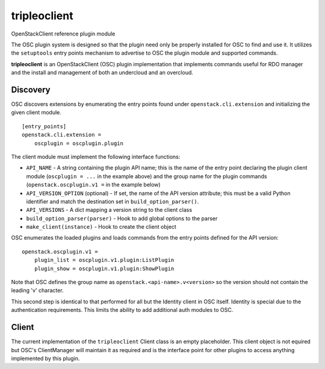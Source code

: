 =============
tripleoclient
=============

OpenStackClient reference plugin module

The OSC plugin system is designed so that the plugin need only be
properly installed for OSC to find and use it.  It utilizes the
``setuptools`` entry points mechanism to advertise to OSC the
plugin module and supported commands.

**tripleoclient** is an OpenStackClient (OSC) plugin implementation that
implements commands useful for RDO manager and the install and management of
both an undercloud and an overcloud.

Discovery
=========

OSC discovers extensions by enumerating the entry points found under
``openstack.cli.extension`` and initializing the given client module.

::

    [entry_points]
    openstack.cli.extension =
        oscplugin = oscplugin.plugin

The client module must implement the following interface functions:

* ``API_NAME`` - A string containing the plugin API name; this is
  the name of the entry point declaring the plugin client module
  (``oscplugin = ...`` in the example above) and the group name for
  the plugin commands (``openstack.oscplugin.v1 =`` in the example below)
* ``API_VERSION_OPTION`` (optional) - If set, the name of the API
  version attribute; this must be a valid Python identifier and
  match the destination set in ``build_option_parser()``.
* ``API_VERSIONS`` - A dict mapping a version string to the client class
* ``build_option_parser(parser)`` - Hook to add global options to the parser
* ``make_client(instance)`` - Hook to create the client object

OSC enumerates the loaded plugins and loads commands from the entry points
defined for the API version:

::

    openstack.oscplugin.v1 =
        plugin_list = oscplugin.v1.plugin:ListPlugin
        plugin_show = oscplugin.v1.plugin:ShowPlugin

Note that OSC defines the group name as ``openstack.<api-name>.v<version>``
so the version should not contain the leading 'v' character.

This second step is identical to that performed for all but the Identity
client in OSC itself.  Identity is special due to the authentication
requirements.  This limits the ability to add additional auth modules to OSC.

Client
======

The current implementation of the ``tripleoclient`` Client class is an
empty placeholder.  This client object is not equired but OSC's ClientManager
will maintain it as required and is the interface point for other plugins to
access anything implemented by this plugin.
